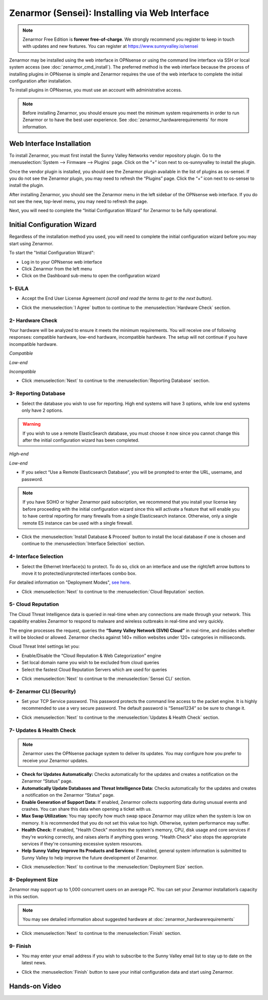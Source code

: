 ====================================
Zenarmor (Sensei): Installing via Web Interface
====================================

.. Note::

    Zenarmor Free Edition is **forever free-of-charge**. We strongly recommend you register to keep in touch with updates and new features. You can register at `https://www.sunnyvalley.io/sensei <https://www.sunnyvalley.io/sensei>`_

Zenarmor may be installed using the web interface in OPNsense or using the command line interface via SSH or local system access (see :doc:`zenarmor_cmd_install`). The preferred method is the web interface because the process of installing plugins in OPNsense is simple and Zenarmor requires the use of the web interface to complete the initial configuration after installation.

To install plugins in OPNsense, you must use an account with administrative access.

.. Note::

    Before installing Zenarmor, you should ensure you meet the minimum system requirements in order to run Zenarmor or to have the best user experience. See :doc:`zenarmor_hardwarerequirements` for more information.

--------------------------
Web Interface Installation
--------------------------

To install Zenarmor, you must first install the Sunny Valley Networks vendor repository plugin. Go to the :menuselection:`System --> Firmware --> Plugins` page. Click on the “+” icon next to os-sunnyvalley to install the plugin.

Once the vendor plugin is installed, you should see the Zenarmor plugin available in the list of plugins as os-sensei. If you do not see the Zenarmor plugin, you may need to refresh the “Plugins” page. Click the “+” icon next to os-sensei to install the plugin.

After installing Zenarmor, you should see the Zenarmor menu in the left sidebar of the OPNsense web interface. If you do not see the new, top-level menu, you may need to refresh the page.

.. image:: images/zenarmor-install-complete.png
    :width: 100%

Next, you will need to complete the “Initial Configuration Wizard” for Zenarmor to be fully operational.

.. _Sensei_Initial_Configuration_Wizard:

------------------------------
Initial Configuration Wizard
------------------------------
Regardless of the installation method you used, you will need to complete the initial configuration wizard before you may start using Zenarmor.

To start the "Initial Configuration Wizard":

* Log in to your OPNsense web interface
* Click Zenarmor from the left menu
* Click on the Dashboard sub-menu to open the configuration wizard

....................
1- EULA
....................

* Accept the End User License Agreement *(scroll and read the terms to get to the next button)*.

.. image:: images/zenarmor-wizard-welcome.png
    :width: 100%

* Click the :menuselection:`I Agree` button to continue to the :menuselection:`Hardware Check` section.

....................
2- Hardware Check
....................

Your hardware will be analyzed to ensure it meets the minimum requirements. You will receive one of following responses: compatible hardware, low-end hardware, incompatible hardware. The setup will not continue if you have incompatible hardware.

.. image:: images/zenarmor-wizard-hardware-high-end.png
    :width: 100%

*Compatible*

.. image:: images/zenarmor-wizard-hardware-low-end.png
    :width: 100%

*Low-end*

.. image:: images/zenarmor-wizard-hardware-incompatible.png
    :width: 100%

*Incompatible*

* Click :menuselection:`Next` to continue to the :menuselection:`Reporting Database` section.

......................
3- Reporting Database
......................

* Select the database you wish to use for reporting. High end systems will have 3 options, while low end systems only have 2 options.

.. Warning::

    If you wish to use a remote ElasticSearch database, you must choose it now since you cannot change this after the initial configuration wizard has been completed.

.. image:: images/zenarmor-wizard-reporting-database-high-end.png
    :width: 100%

*High-end*

.. image:: images/zenarmor-wizard-reporting-database-low-end.png
    :width: 100%

*Low-end*

* If you select “Use a Remote Elasticsearch Database”, you will be prompted to enter the URL, username, and password.

.. Note::

    If you have SOHO or higher Zenarmor paid subscription, we recommend that you install your license key before proceeding with the initial configuration wizard since this will activate a feature that will enable you to have central reporting for many firewalls from a single Elasticsearch instance. Otherwise, only a single remote ES instance can be used with a single firewall.

.. image:: images/zenarmor-wizard-reporting-database-remote.png
    :width: 100%

* Click the :menuselection:`Install Database & Proceed` button to install the local database if one is chosen and continue to the :menuselection:`Interface Selection` section.

.......................
4- Interface Selection
.......................

* Select the Ethernet Interface(s) to protect. To do so, click on an interface and use the right/left arrow buttons to move it to protected/unprotected interfaces combo box.

For detailed information on "Deployment Modes", `see here <https://help.sunnyvalley.io/hc/en-us/articles/360053347013>`_. 

.. image:: images/zenarmor-wizard-interface-selection-available.png
    :width: 100%

.. image:: images/zenarmor-wizard-interface-selection-protected.png
    :width: 100%

* Click :menuselection:`Next` to continue to the :menuselection:`Cloud Reputation` section.

....................
5- Cloud Reputation
....................

The Cloud Threat Intelligence data is queried in real-time when any connections are made through your network. This capability enables Zenarmor to respond to malware and wireless outbreaks in real-time and very quickly.

The engine processes the request, queries the **“Sunny Valley Network (SVN) Cloud”** in real-time, and decides whether it will be blocked or allowed. Zenarmor checks against 140+ million websites under 120+ categories in milliseconds.

Cloud Threat Intel settings let you:

* Enable/Disable the “Cloud Reputation & Web Categorization” engine
* Set local domain name you wish to be excluded from cloud queries
* Select the fastest Cloud Reputation Servers which are used for queries

.. image:: images/zenarmor-wizard-cloud-reputation.png
    :width: 100%

* Click :menuselection:`Next` to continue to the :menuselection:`Sensei CLI` section.

.........................
6- Zenarmor CLI (Security)
.........................

* Set your TCP Service password. This password protects the command line access to the packet engine. It is highly recommended to use a very secure password. The default password is “Sensei1234” so be sure to change it.

.. image:: images/zenarmor-wizard-zenarmor-cli.png
    :width: 100%

* Click :menuselection:`Next` to continue to the :menuselection:`Updates & Health Check` section.

..........................
7- Updates & Health Check
..........................

.. Note::

   Zenarmor uses the OPNsense package system to deliver its updates. You may configure how you prefer to receive your Zenarmor updates.

* **Check for Updates Automatically:** Checks automatically for the updates and creates a notification on the Zenarmor “Status” page.
* **Automatically Update Databases and Threat Intelligence Data:** Checks automatically for the updates and creates a notification on the Zenarmor “Status” page.
* **Enable Generation of Support Data:** If enabled, Zenarmor collects supporting data during unusual events and crashes. You can share this data when opening a ticket with us.
* **Max Swap Utilization:** You may specify how much swap space Zenarmor may utilize when the system is low on memory. It is recommended that you do not set this value too high. Otherwise, system performance may suffer.
* **Health Check:** If enabled, "Health Check" monitors the system's memory, CPU, disk usage and core services if they're working correctly, and raises alerts if anything goes wrong. "Health Check" also stops the appropriate services if they're consuming excessive system resources.
* **Help Sunny Valley Improve Its Products and Services:** If enabled, general system information is submitted to Sunny Valley to help improve the future development of Zenarmor.

.. image:: images/zenarmor-wizard-updates-health-check.png
    :width: 100%

* Click :menuselection:`Next` to continue to the :menuselection:`Deployment Size` section.

....................
8- Deployment Size
....................

Zenarmor may support up to 1,000 concurrent users on an average PC. You can set your Zenarmor installation’s capacity in this section.

.. Note::

    You may see detailed information about suggested hardware at :doc:`zenarmor_hardwarerequirements`

.. image:: images/zenarmor-wizard-deployment-size.png
    :width: 100%

* Click :menuselection:`Next` to continue to the :menuselection:`Finish` section.

....................
9- Finish
....................

* You may enter your email address if you wish to subscribe to the Sunny Valley email list to stay up to date on the latest news.

.. image:: images/zenarmor-wizard-finish.png
    :width: 100%

* Click the :menuselection:`Finish` button to save your initial configuration data and start using Zenarmor.

-------------------
**Hands-on Video**
-------------------

.. raw:: html

    <iframe width="560" height="315" src="https://www.youtube.com/embed/lbaBySzc5OI" frameborder="0" allowfullscreen></iframe>
